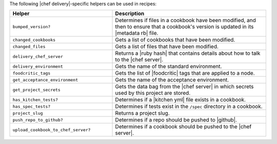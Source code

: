 .. The contents of this file are included in multiple topics.
.. This file should not be changed in a way that hinders its ability to appear in multiple documentation sets.


The following |chef delivery|-specific helpers can be used in recipes:

.. list-table::
   :widths: 200 300
   :header-rows: 1

   * - Helper
     - Description
   * - ``bumped_version?``
     - Determines if files in a cookbook have been modified, and then to ensure that a cookbook's version is updated in its |metadata rb| file.
   * - ``changed_cookbooks``
     - Gets a list of cookbooks that have been modified.
   * - ``changed_files``
     - Gets a list of files that have been modified.
   * - ``delivery_chef_server``
     - Returns a |ruby hash| that contains details about how to talk to the |chef server|.
   * - ``delivery_environment``
     - Gets the name of the standard environment.
   * - ``foodcritic_tags``
     - Gets the list of |foodcritic| tags that are applied to a node.
   * - ``get_acceptance_environment``
     - Gets the name of the acceptance environment.
   * - ``get_project_secrets``
     - Gets the data bag from the |chef server| in which secrets used by this project are stored.
   * - ``has_kitchen_tests?``
     - Determines if a |kitchen yml| file exists in a cookbook.
   * - ``has_spec_tests?``
     - Determines if tests exist in the ``/spec`` directory in a cookbook.
   * - ``project_slug``
     - Returns a project slug.
   * - ``push_repo_to_github?``
     - Determines if a repo should be pushed to |github|.
   * - ``upload_cookbook_to_chef_server?``
     - Determines if a cookbook should be pushed to the |chef server|.

